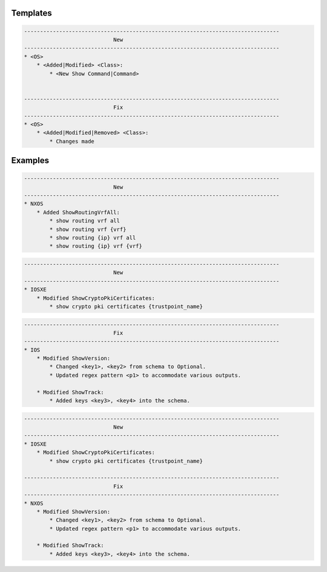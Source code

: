 Templates
=========

.. code-block::

    --------------------------------------------------------------------------------
                                New
    --------------------------------------------------------------------------------
    * <OS>
        * <Added|Modified> <Class>:
            * <New Show Command|Command>


    --------------------------------------------------------------------------------
                                Fix
    --------------------------------------------------------------------------------
    * <OS>
        * <Added|Modified|Removed> <Class>:
            * Changes made


Examples
========

.. code-block::

    --------------------------------------------------------------------------------
                                New
    --------------------------------------------------------------------------------
    * NXOS
        * Added ShowRoutingVrfAll:
            * show routing vrf all
            * show routing vrf {vrf}
            * show routing {ip} vrf all
            * show routing {ip} vrf {vrf}
            


.. code-block::

    --------------------------------------------------------------------------------
                                New
    --------------------------------------------------------------------------------
    * IOSXE
        * Modified ShowCryptoPkiCertificates:
            * show crypto pki certificates {trustpoint_name}

.. code-block::

    --------------------------------------------------------------------------------
                                Fix
    --------------------------------------------------------------------------------
    * IOS
        * Modified ShowVersion:
            * Changed <key1>, <key2> from schema to Optional.
            * Updated regex pattern <p1> to accommodate various outputs.
            
        * Modified ShowTrack:
            * Added keys <key3>, <key4> into the schema.


.. code-block::
            
    --------------------------------------------------------------------------------
                                New
    --------------------------------------------------------------------------------
    * IOSXE
        * Modified ShowCryptoPkiCertificates:
            * show crypto pki certificates {trustpoint_name}
    
    --------------------------------------------------------------------------------
                                Fix
    --------------------------------------------------------------------------------
    * NXOS
        * Modified ShowVersion:
            * Changed <key1>, <key2> from schema to Optional.
            * Updated regex pattern <p1> to accommodate various outputs.
            
        * Modified ShowTrack:
            * Added keys <key3>, <key4> into the schema.
